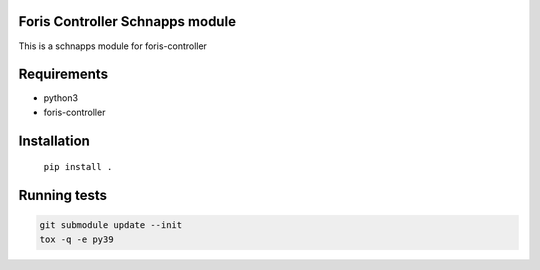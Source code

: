 Foris Controller Schnapps module
================================
This is a schnapps module for foris-controller

Requirements
============

* python3
* foris-controller

Installation
============

	``pip install .``

Running tests
=============

.. code-block:: sh

    git submodule update --init
    tox -q -e py39
